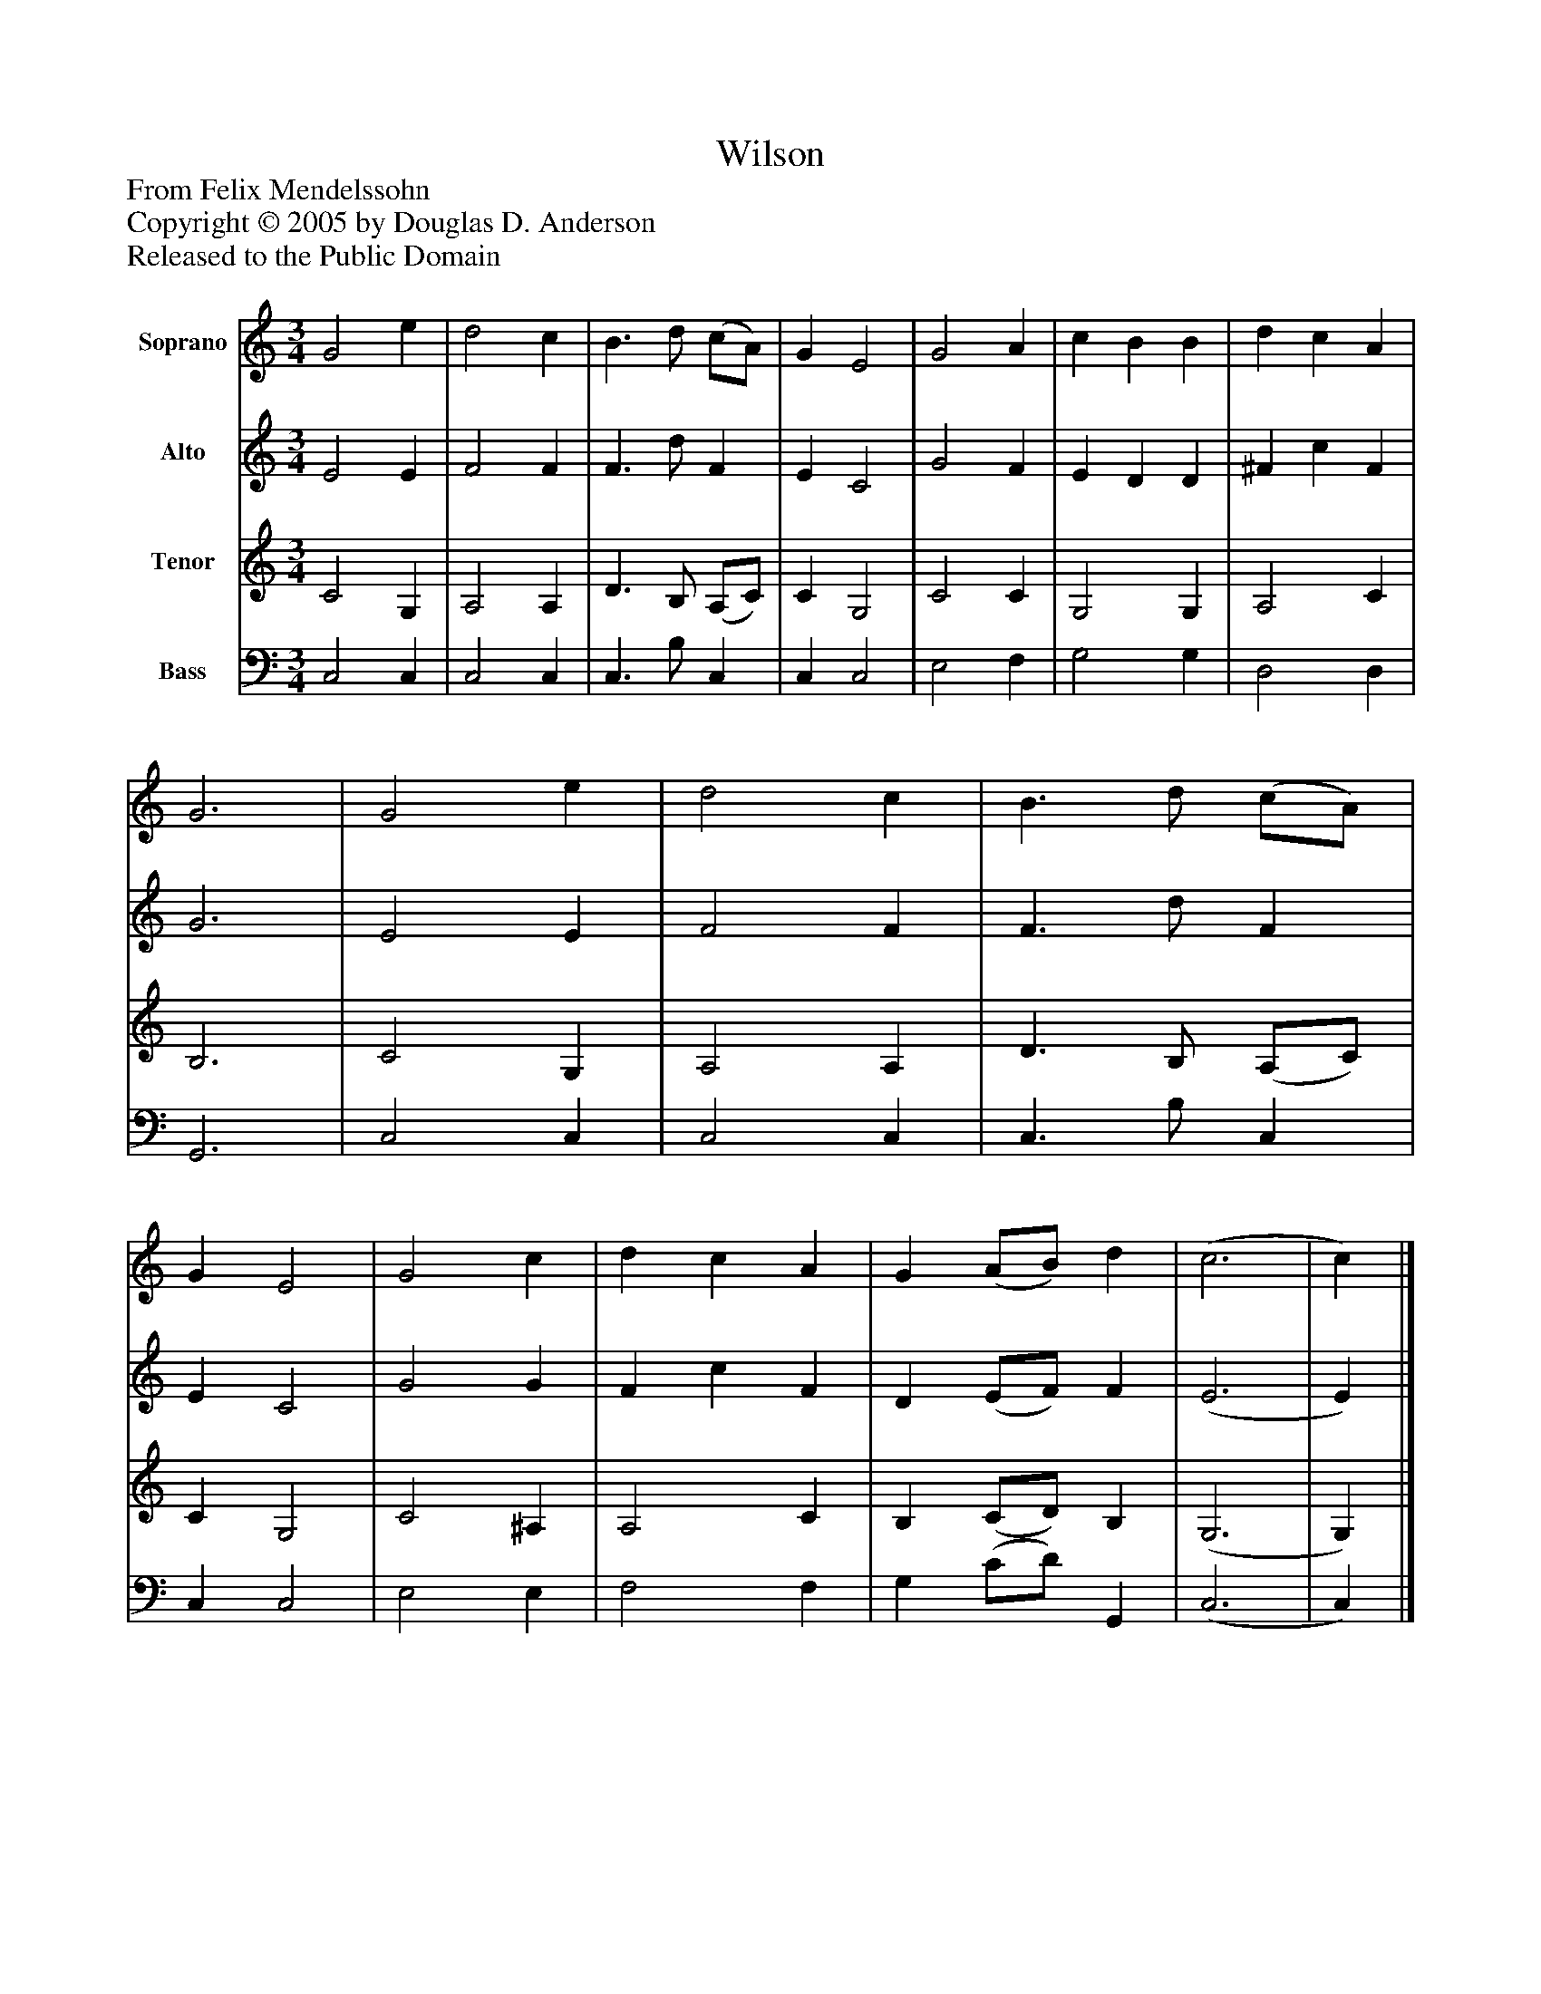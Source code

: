 %%abc-creator mxml2abc 1.4
%%abc-version 2.0
%%continueall true
%%titletrim true
%%titleformat A-1 T C1, Z-1, S-1
X: 0
T: Wilson
Z: From Felix Mendelssohn
Z: Copyright © 2005 by Douglas D. Anderson
Z: Released to the Public Domain
L: 1/4
M: 3/4
V: P1 name="Soprano"
%%MIDI program 1 19
V: P2 name="Alto"
%%MIDI program 2 60
V: P3 name="Tenor"
%%MIDI program 3 57
V: P4 name="Bass"
%%MIDI program 4 58
K: C
[V: P1]  G2 e | d2 c | B3/ d/ (c/A/) | G E2 | G2 A | c B B | d c A | G3 | G2 e | d2 c | B3/ d/ (c/A/) | G E2 | G2 c | d c A | G (A/B/) d | (c3 | c)|]
[V: P2]  E2 E | F2 F | F3/ d/ F | E C2 | G2 F | E D D | ^F c F | G3 | E2 E | F2 F | F3/ d/ F | E C2 | G2 G | F c F | D (E/F/) F | (E3 | E)|]
[V: P3]  C2 G, | A,2 A, | D3/ B,/ (A,/C/) | C G,2 | C2 C | G,2 G, | A,2 C | B,3 | C2 G, | A,2 A, | D3/ B,/ (A,/C/) | C G,2 | C2 ^A, | A,2 C | B, (C/D/) B, | (G,3 | G,)|]
[V: P4]  C,2 C, | C,2 C, | C,3/ B,/ C, | C, C,2 | E,2 F, | G,2 G, | D,2 D, | G,,3 | C,2 C, | C,2 C, | C,3/ B,/ C, | C, C,2 | E,2 E, | F,2 F, | G, (C/D/) G,, | (C,3 | C,)|]

